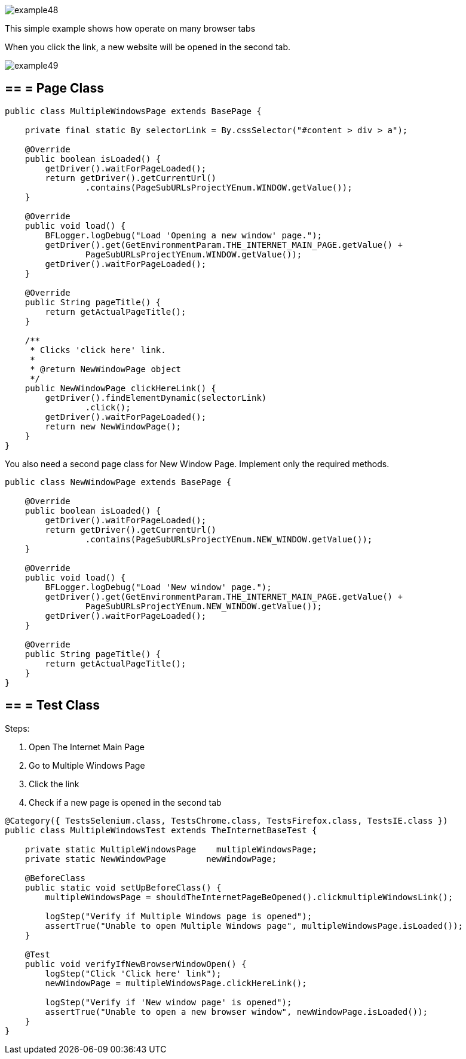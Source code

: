image::images/example48.png[]

This simple example shows how operate on many browser tabs 

When you click the link, a new website will be opened in the second tab. 

image::images/example49.png[]

== == = Page Class

----
public class MultipleWindowsPage extends BasePage {
    
    private final static By selectorLink = By.cssSelector("#content > div > a");
    
    @Override
    public boolean isLoaded() {
        getDriver().waitForPageLoaded();
        return getDriver().getCurrentUrl()
                .contains(PageSubURLsProjectYEnum.WINDOW.getValue());
    }
    
    @Override
    public void load() {
        BFLogger.logDebug("Load 'Opening a new window' page.");
        getDriver().get(GetEnvironmentParam.THE_INTERNET_MAIN_PAGE.getValue() +
                PageSubURLsProjectYEnum.WINDOW.getValue());
        getDriver().waitForPageLoaded();
    }
    
    @Override
    public String pageTitle() {
        return getActualPageTitle();
    }
    
    /**
     * Clicks 'click here' link.
     *
     * @return NewWindowPage object
     */
    public NewWindowPage clickHereLink() {
        getDriver().findElementDynamic(selectorLink)
                .click();
        getDriver().waitForPageLoaded();
        return new NewWindowPage();
    }   
}
----

You also need a second page class for New Window Page. Implement only the required methods.

----
public class NewWindowPage extends BasePage {
    
    @Override
    public boolean isLoaded() {
        getDriver().waitForPageLoaded();
        return getDriver().getCurrentUrl()
                .contains(PageSubURLsProjectYEnum.NEW_WINDOW.getValue());
    }
    
    @Override
    public void load() {
        BFLogger.logDebug("Load 'New window' page.");
        getDriver().get(GetEnvironmentParam.THE_INTERNET_MAIN_PAGE.getValue() +
                PageSubURLsProjectYEnum.NEW_WINDOW.getValue());
        getDriver().waitForPageLoaded();
    }
    
    @Override
    public String pageTitle() {
        return getActualPageTitle();
    }
}
----

== == = Test Class

Steps: 

1. Open The Internet Main Page 
2. Go to Multiple Windows Page 
3. Click the link 
4. Check if a new page is opened in the second tab 

----
@Category({ TestsSelenium.class, TestsChrome.class, TestsFirefox.class, TestsIE.class })
public class MultipleWindowsTest extends TheInternetBaseTest {
    
    private static MultipleWindowsPage    multipleWindowsPage;
    private static NewWindowPage        newWindowPage;
    
    @BeforeClass
    public static void setUpBeforeClass() {
        multipleWindowsPage = shouldTheInternetPageBeOpened().clickmultipleWindowsLink();
        
        logStep("Verify if Multiple Windows page is opened");
        assertTrue("Unable to open Multiple Windows page", multipleWindowsPage.isLoaded());
    }
    
    @Test
    public void verifyIfNewBrowserWindowOpen() {
        logStep("Click 'Click here' link");
        newWindowPage = multipleWindowsPage.clickHereLink();
        
        logStep("Verify if 'New window page' is opened");
        assertTrue("Unable to open a new browser window", newWindowPage.isLoaded());
    }
}
----
